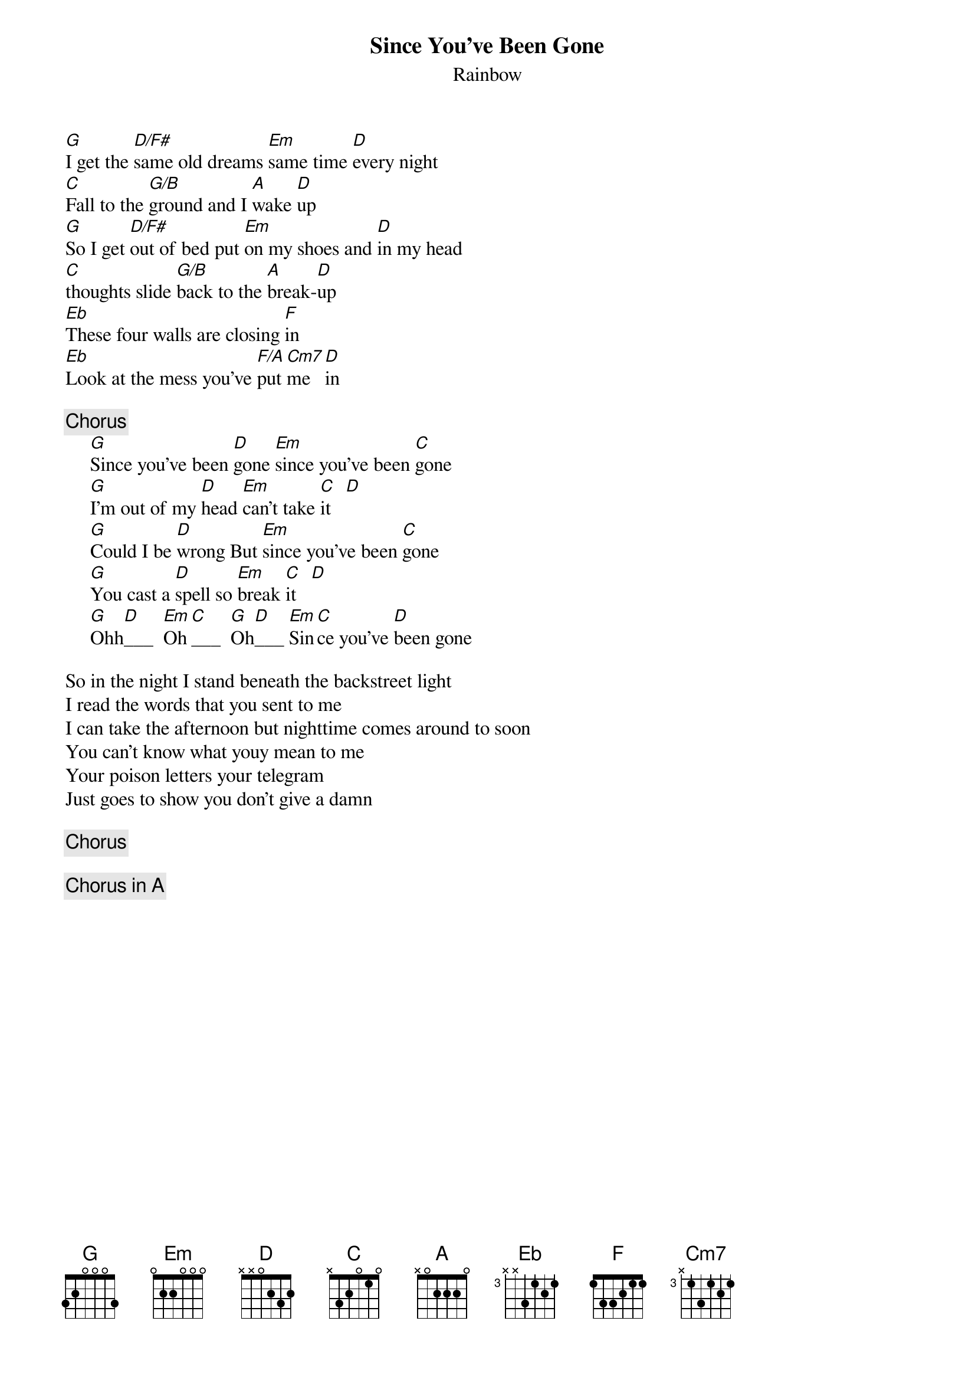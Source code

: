 {t:Since You've Been Gone}
{st:Rainbow}
[G]I get the [D/F#]same old dreams [Em]same time [D]every night
[C]Fall to the [G/B]ground and I [A]wake [D]up
[G]So I get [D/F#]out of bed put [Em]on my shoes and [D]in my head
[C]thoughts slide [G/B]back to the [A]break-[D]up
[Eb]These four walls are closing [F]in
[Eb]Look at the mess you've [F/A]put [Cm7]me [D]in

{c:Chorus}
     [G]Since you've been [D]gone [Em]since you've been [C]gone
     [G]I'm out of my [D]head [Em]can't take [C]it   [D]
     [G]Could I be [D]wrong But [Em]since you've been [C]gone
     [G]You cast a [D]spell so [Em]break [C]it   [D]
     [G]Ohh[D]___  [Em]Oh[C]___  [G]Oh[D]___ [Em]Sin[C]ce you've [D]been gone

So in the night I stand beneath the backstreet light 
I read the words that you sent to me
I can take the afternoon but nighttime comes around to soon
You can't know what youy mean to me
Your poison letters your telegram
Just goes to show you don't give a damn

{c:Chorus}

{c:Chorus in A}
